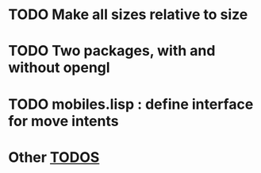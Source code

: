 * TODO Make all sizes relative to *size*
* TODO Two packages, with and without opengl
* TODO mobiles.lisp : define interface for move intents
* Other [[shell:grep%20-i%20'\(todo\|fixme\)'%20*.lisp][TODOS]]
